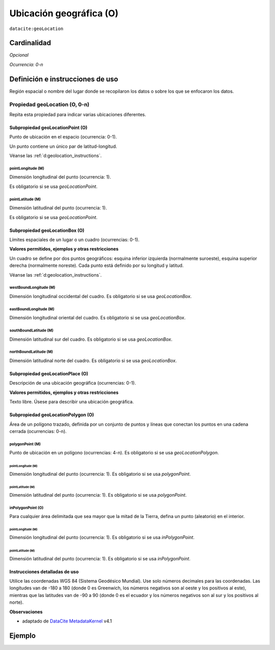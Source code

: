 .. _dci:geolocation:

Ubicación geográfica (O)
========================

``datacite:geoLocation``

Cardinalidad
~~~~~~~~~~~~

*Opcional*

*Ocurrencia: 0-n*

Definición e instrucciones de uso
~~~~~~~~~~~~~~~~~~~~~~~~~~~~~~~~~

Región espacial o nombre del lugar donde se recopilaron los datos o sobre los que se enfocaron los datos.

Propiedad geoLocation (O, 0-n)
------------------------------

Repita esta propiedad para indicar varias ubicaciones diferentes.

.. _d:geolocationpoint:

Subpropiedad geoLocationPoint (O)
*********************************

Punto de ubicación en el espacio (ocurrencia: 0-1).

Un punto contiene un único par de latitud-longitud.

Véanse las :ref:`d:geolocation_instructions`.

pointLongitude (M)
++++++++++++++++++

Dimensión longitudinal del punto (ocurrencia: 1).

Es obligatorio si se usa *geoLocationPoint*.

pointLatitude (M)
+++++++++++++++++

Dimensión latitudinal del punto (ocurrencia: 1).

Es obligatorio si se usa *geoLocationPoint*.

.. _d:geolocationbox:

Subpropiedad geoLocationBox (O)
*******************************

Límites espaciales de un lugar o un cuadro (ocurrencias: 0-1).

**Valores permitidos, ejemplos y otras restricciones**

Un cuadro se define por dos puntos geográficos: esquina inferior izquierda (normalmente suroeste), esquina superior derecha (normalmente noreste). Cada punto está definido por su longitud y latitud.

Véanse las :ref:`d:geolocation_instructions`.

westBoundLongitude (M)
++++++++++++++++++++++

Dimensión longitudinal occidental del cuadro. Es obligatorio si se usa *geoLocationBox*.

eastBoundLongitude (M)
++++++++++++++++++++++

Dimensión longitudinal oriental del cuadro. Es obligatorio si se usa *geoLocationBox*.

southBoundLatitude (M)
++++++++++++++++++++++

Dimensión latitudinal sur del cuadro. Es obligatorio si se usa *geoLocationBox*.

northBoundLatitude (M)
++++++++++++++++++++++

Dimensión latitudinal norte del cuadro. Es obligatorio si se usa *geoLocationBox*.

.. _d:geolocationplace:

Subpropiedad geoLocationPlace (O)
*********************************

Descripción de una ubicación geográfica (ocurrencias: 0-1).

**Valores permitidos, ejemplos y otras restricciones**

Texto libre. Úsese para describir una ubicación geográfica.

Subpropiedad geoLocationPolygon (O)
***********************************

Área de un polígono trazado, definida por un conjunto de puntos y líneas que conectan los puntos en una cadena cerrada (ocurrencias: 0-n).

polygonPoint (M)
++++++++++++++++

Punto de ubicación en un polígono (ocurrencias: 4-n). Es obligatorio si se usa *geoLocationPolygon*.

pointLongitude (M)
^^^^^^^^^^^^^^^^^^

Dimensión longitudinal del punto (ocurrencia: 1). Es obligatorio si se usa *polygonPoint*.


pointLatitude (M)
^^^^^^^^^^^^^^^^^

Dimensión latitudinal del punto (ocurrencia: 1). Es obligatorio si se usa *polygonPoint*.

inPolygonPoint (O)
++++++++++++++++++

Para cualquier área delimitada que sea mayor que la mitad de la Tierra, defina un punto (aleatorio) en el interior.

pointLongitude (M)
^^^^^^^^^^^^^^^^^^

Dimensión longitudinal del punto (ocurrencia: 1). Es obligatorio si se usa *inPolygonPoint*.

pointLatitude (M)
^^^^^^^^^^^^^^^^^

Dimensión latitudinal del punto (ocurrencia: 1). Es obligatorio si se usa *inPolygonPoint*.

.. _d:geolocation_instructions:

Instrucciones detalladas de uso
*******************************
Utilice las coordenadas WGS 84 (Sistema Geodésico Mundial). Use solo números decimales para las coordenadas. Las longitudes van de -180 a 180 (donde 0 es Greenwich, los números negativos son al oeste y los positivos al este), mientras que las latitudes van de -90 a 90 (donde 0 es el ecuador y los números negativos son al sur y los positivos al norte).

**Observaciones**

* adaptado de `DataCite MetadataKernel`_ v4.1

Ejemplo
~~~~~~~
.. code-block:: xml
   :linenos:

   <datacite:geoLocations>
     <datacite:geoLocation>
       <datacite:geoLocationPlace>Atlantic Ocean</datacite:geoLocationPlace>
       <datacite:geoLocationPoint>
        	<datacite:pointLongitude>31.233</datacite:pointLongitude>
       		<datacite:pointLatitude>-67.302</datacite:pointLatitude>
       </datacite:geoLocationPoint>
       <datacite:geoLocationBox>
       		<datacite:westBoundLongitude>-71.032</datacite:westBoundLongitude>
        	<datacite:eastBoundLongitude>-68.211</datacite:eastBoundLongitude>
       		<datacite:southBoundLongitude>41.090</datacite:southBoundLongitude>
       		<datacite:northBoundLongitude>42.893</datacite:northBoundLongitude>
       </datacite:geoLocationBox>
     </datacite:geoLocation>
   </datacite:geoLocations>

.. _DataCite MetadataKernel: http://schema.datacite.org/meta/kernel-4.1/
